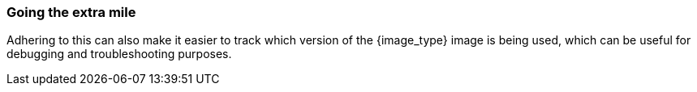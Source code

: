 === Going the extra mile

Adhering to this can also make it easier to track which version of the {image_type} image is being used, which can be useful for debugging and troubleshooting purposes.